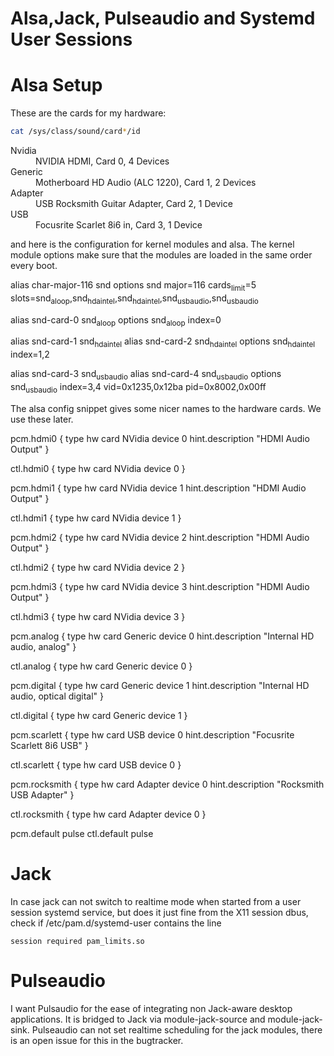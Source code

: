
* Alsa,Jack, Pulseaudio and Systemd User Sessions

* Alsa Setup

  These are the cards for my hardware:

#+BEGIN_SRC sh
  cat /sys/class/sound/card*/id
#+END_SRC

  - Nvidia  :: NVIDIA HDMI, Card 0, 4 Devices
  - Generic :: Motherboard HD Audio (ALC 1220), Card 1, 2 Devices
  - Adapter :: USB Rocksmith Guitar Adapter, Card 2, 1 Device
  - USB     :: Focusrite Scarlet 8i6 in, Card 3, 1 Device

  and here is the configuration for kernel modules and alsa.
  The kernel module options make sure that the modules are loaded in
  the same order every boot.
  
#+BEGIN_EXAMPLE /etc/modprobe.d/alsa.conf
# Alsa kernel modules' configuration file.

# ALSA portion
alias char-major-116 snd
options snd major=116 cards_limit=5 slots=snd_aloop,snd_hda_intel,snd_hda_intel,snd_usb_audio,snd_usb_audio

# Loopback
alias snd-card-0 snd_aloop
options snd_aloop index=0

# Internal Audio and NVidia HDMI Audio
alias snd-card-1 snd_hda_intel
alias snd-card-2 snd_hda_intel
options snd_hda_intel index=1,2

# USB: index 3 = Scarlett 8i6, 4 = Rocksmith Adaptor
alias snd-card-3 snd_usb_audio
alias snd-card-4 snd_usb_audio
options snd_usb_audio index=3,4 vid=0x1235,0x12ba pid=0x8002,0x00ff

#+END_EXAMPLE

   The alsa config snippet gives some nicer names to the hardware
   cards. We use these later. 
   
#+BEGIN_EXAMPLE /etc/alsa/conf.d/99-cards.conf
pcm.hdmi0 {
    type hw
    card NVidia
    device 0
    hint.description "HDMI Audio Output"
}

ctl.hdmi0 {
    type hw
    card NVidia
    device 0
}

pcm.hdmi1 {
    type hw
    card NVidia
    device 1
    hint.description "HDMI Audio Output"
}

ctl.hdmi1 {
    type hw
    card NVidia
    device 1
}

pcm.hdmi2 {
    type hw
    card NVidia
    device 2
    hint.description "HDMI Audio Output"
}

ctl.hdmi2 {
    type hw
    card NVidia
    device 2
}

pcm.hdmi3 {
    type hw
    card NVidia
    device 3
    hint.description "HDMI Audio Output"
}

ctl.hdmi3 {
    type hw
    card NVidia
    device 3
}

pcm.analog {
    type hw
    card Generic
    device 0
    hint.description "Internal HD audio, analog"
}

ctl.analog {
    type hw
    card Generic
    device 0
}

pcm.digital {
    type hw
    card Generic
    device 1
    hint.description "Internal HD audio, optical digital"
}

ctl.digital {
    type hw
    card Generic
    device 1
}

pcm.scarlett {
    type hw
    card USB
    device 0
    hint.description "Focusrite Scarlett 8i6 USB"
}

ctl.scarlett {
    type hw
    card USB
    device 0
}

pcm.rocksmith {
    type hw
    card Adapter
    device 0
    hint.description "Rocksmith USB Adapter"
}

ctl.rocksmith {
    type hw
    card Adapter
    device 0
}

pcm.default pulse
ctl.default pulse

#+END_EXAMPLE

* Jack

  In case jack can not switch to realtime mode when started from a
  user session systemd service, but does it just fine from the X11
  session dbus, check if /etc/pam.d/systemd-user contains the line

: session required pam_limits.so

  
* Pulseaudio

  I want Pulsaudio for the ease of integrating non Jack-aware desktop
  applications. It is bridged to Jack via module-jack-source and module-jack-sink.
  Pulseaudio can not set realtime scheduling for the jack modules,
  there is an open issue for this in the bugtracker.
